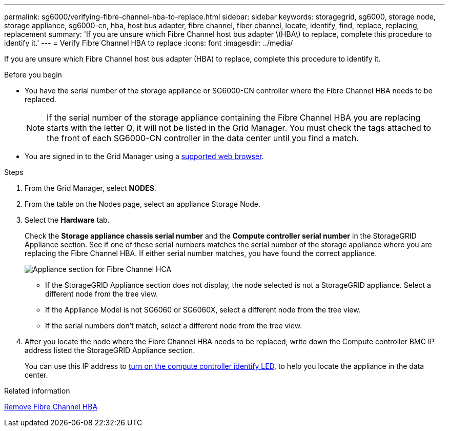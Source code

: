 ---
permalink: sg6000/verifying-fibre-channel-hba-to-replace.html
sidebar: sidebar
keywords: storagegrid, sg6000, storage node, storage appliance, sg6000-cn, hba, host bus adapter, fibre channel, fiber channel, locate, identify, find, replace, replacing, replacement 
summary: 'If you are unsure which Fibre Channel host bus adapter \(HBA\) to replace, complete this procedure to identify it.'
---
= Verify Fibre Channel HBA to replace
:icons: font
:imagesdir: ../media/

[.lead]
If you are unsure which Fibre Channel host bus adapter (HBA) to replace, complete this procedure to identify it.

.Before you begin

* You have the serial number of the storage appliance or SG6000-CN controller where the Fibre Channel HBA needs to be replaced.
+
NOTE: If the serial number of the storage appliance containing the Fibre Channel HBA you are replacing starts with the letter Q, it will not be listed in the Grid Manager. You must check the tags attached to the front of each SG6000-CN controller in the data center until you find a match.

* You are signed in to the Grid Manager using a https://review.docs.netapp.com/us-en/storagegrid-118_main/admin/web-browser-requirements.html[supported web browser^].

.Steps

. From the Grid Manager, select *NODES*.
. From the table on the Nodes page, select an appliance Storage Node.
. Select the *Hardware* tab.
+
Check the *Storage appliance chassis serial number* and the *Compute controller serial number* in the StorageGRID Appliance section. See if one of these serial numbers matches the serial number of the storage appliance where you are replacing the Fibre Channel HBA. If either serial number matches, you have found the correct appliance.
+
image::../media/nodes_page_hardware_tab_for_appliance_verify_HBA.png[Appliance section for Fibre Channel HCA]

 ** If the StorageGRID Appliance section does not display, the node selected is not a StorageGRID appliance. Select a different node from the tree view.
 ** If the Appliance Model is not SG6060 or SG6060X, select a different node from the tree view.
 ** If the serial numbers don't match, select a different node from the tree view.

. After you locate the node where the Fibre Channel HBA needs to be replaced, write down the Compute controller BMC IP address listed the StorageGRID Appliance section.
+
You can use this IP address to link:turning-controller-identify-led-on-and-off.html[turn on the compute controller identify LED], to help you locate the appliance in the data center.

.Related information

link:removing-fibre-channel-hba.html[Remove Fibre Channel HBA]

